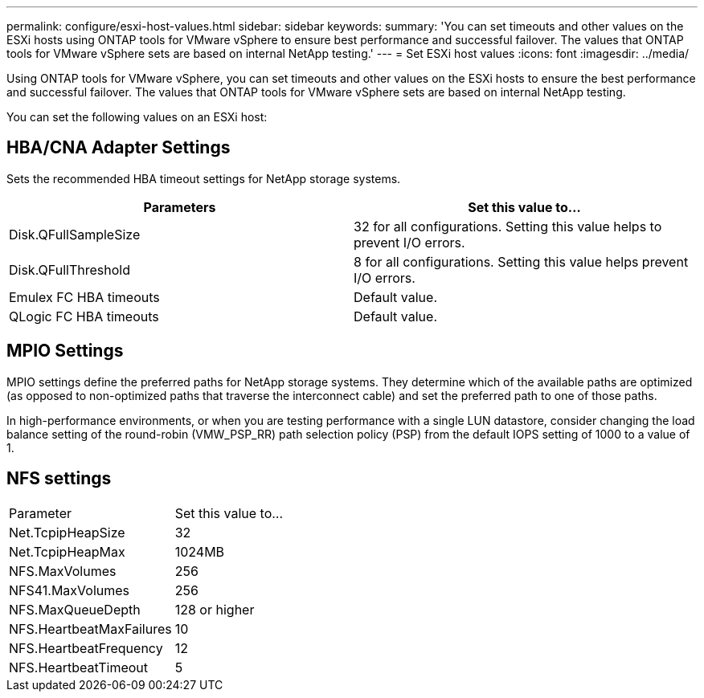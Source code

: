 ---
permalink: configure/esxi-host-values.html
sidebar: sidebar
keywords:
summary: 'You can set timeouts and other values on the ESXi hosts using ONTAP tools for VMware vSphere to ensure best performance and successful failover. The values that ONTAP tools for VMware vSphere sets are based on internal NetApp testing.'
---
= Set ESXi host values
:icons: font
:imagesdir: ../media/

[.lead]
Using ONTAP tools for VMware vSphere, you can set timeouts and other values on the ESXi hosts to ensure the best performance and successful failover. The values that ONTAP tools for VMware vSphere sets are based on internal NetApp testing.

You can set the following values on an ESXi host:

== HBA/CNA Adapter Settings
Sets the recommended HBA timeout settings for NetApp storage systems.

|===
|Parameters |Set this value to...

|Disk.QFullSampleSize
|32 for all configurations. Setting this value helps to prevent I/O errors.

|Disk.QFullThreshold
|8 for all configurations. Setting this value helps prevent I/O errors.

|Emulex FC HBA timeouts
|Default value.

|QLogic FC HBA timeouts
|Default value.

|===


//* *Disk.QFullSampleSize*
//+
//Set this value to 32 for all configurations. Setting this value helps to prevent I/O errors.

//* *Disk.QFullThreshold*
//+
//Set this value to 8 for all configurations. Setting this value helps prevent I/O errors.

//* *Emulex FC HBA timeouts*
//+
//Use the default value.

//* *QLogic FC HBA timeouts*
//+
//Use the default value.

== MPIO Settings

MPIO settings define the preferred paths for NetApp storage systems. They determine which of the available paths are optimized (as opposed to non-optimized paths that traverse the interconnect cable) and set the preferred path to one of those paths.

In high-performance environments, or when you are testing performance with a single LUN datastore, consider changing the load balance setting of the round-robin (VMW_PSP_RR) path selection policy (PSP) from the default IOPS setting of 1000 to a value of 1.

== NFS settings
|===
|Parameter |Set this value to...
|Net.TcpipHeapSize
|32
|Net.TcpipHeapMax
|1024MB
|NFS.MaxVolumes
|256

|NFS41.MaxVolumes
|256

|NFS.MaxQueueDepth
|128 or higher

|NFS.HeartbeatMaxFailures
|10

|NFS.HeartbeatFrequency
|12

|NFS.HeartbeatTimeout
|5

|===
